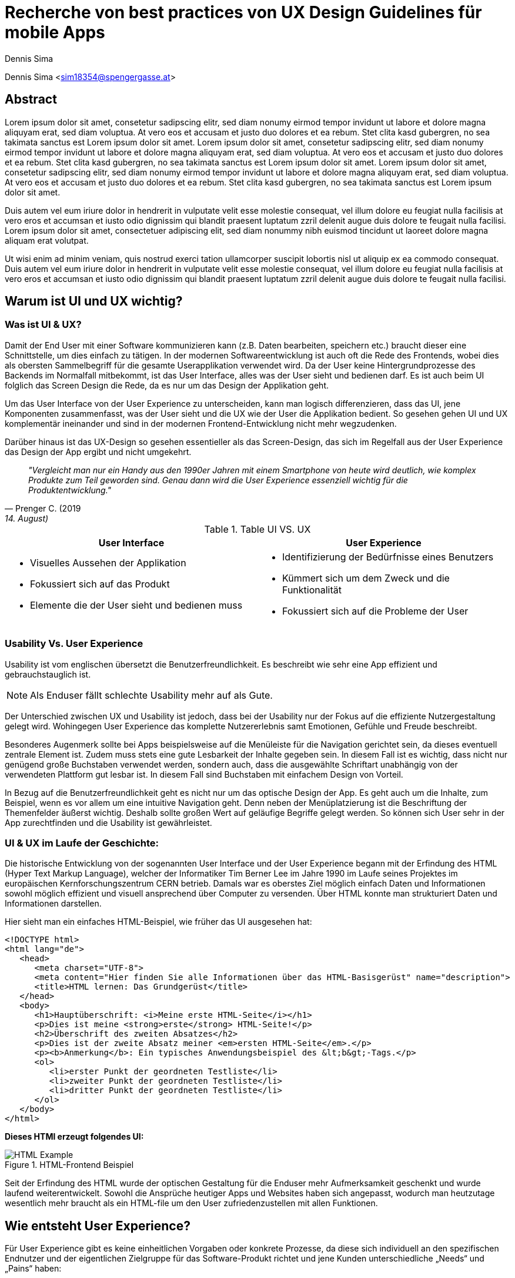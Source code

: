 [topic-sima]
:chapter-label: Kapitel
:author: Dennis Sima

= Recherche von best practices von UX Design Guidelines für mobile Apps

Dennis Sima <sim18354@spengergasse.at>

[abstract]
== Abstract

Lorem ipsum dolor sit amet, consetetur sadipscing elitr, sed diam nonumy eirmod tempor invidunt ut labore et dolore magna aliquyam erat, sed diam voluptua. At vero eos et accusam et justo duo dolores et ea rebum. Stet clita kasd gubergren, no sea takimata sanctus est Lorem ipsum dolor sit amet. Lorem ipsum dolor sit amet, consetetur sadipscing elitr, sed diam nonumy eirmod tempor invidunt ut labore et dolore magna aliquyam erat, sed diam voluptua. At vero eos et accusam et justo duo dolores et ea rebum. Stet clita kasd gubergren, no sea takimata sanctus est Lorem ipsum dolor sit amet. Lorem ipsum dolor sit amet, consetetur sadipscing elitr, sed diam nonumy eirmod tempor invidunt ut labore et dolore magna aliquyam erat, sed diam voluptua. At vero eos et accusam et justo duo dolores et ea rebum. Stet clita kasd gubergren, no sea takimata sanctus est Lorem ipsum dolor sit amet.

Duis autem vel eum iriure dolor in hendrerit in vulputate velit esse molestie consequat, vel illum dolore eu feugiat nulla facilisis at vero eros et accumsan et iusto odio dignissim qui blandit praesent luptatum zzril delenit augue duis dolore te feugait nulla facilisi. Lorem ipsum dolor sit amet, consectetuer adipiscing elit, sed diam nonummy nibh euismod tincidunt ut laoreet dolore magna aliquam erat volutpat.

Ut wisi enim ad minim veniam, quis nostrud exerci tation ullamcorper suscipit lobortis nisl ut aliquip ex ea commodo consequat. Duis autem vel eum iriure dolor in hendrerit in vulputate velit esse molestie consequat, vel illum dolore eu feugiat nulla facilisis at vero eros et accumsan et iusto odio dignissim qui blandit praesent luptatum zzril delenit augue duis dolore te feugait nulla facilisi.

<<<


== Warum ist UI und UX wichtig?

=== Was ist UI & UX?

Damit der End User mit einer Software kommunizieren kann (z.B. Daten bearbeiten, speichern etc.) braucht dieser eine Schnittstelle, um dies einfach zu tätigen. In der modernen Softwareentwicklung ist auch oft die Rede des Frontends, wobei dies als obersten Sammelbegriff für die gesamte Userapplikation verwendet wird. Da der User keine Hintergrundprozesse des Backends im Normalfall mitbekommt, ist das User Interface, alles was der User sieht und bedienen darf. Es ist auch beim UI folglich das Screen Design die Rede, da es nur um das Design der Applikation geht.

Um das User Interface von der User Experience zu unterscheiden, kann man logisch differenzieren, dass das UI, jene Komponenten zusammenfasst, was der User sieht und die UX wie der User die Applikation bedient. So gesehen gehen UI und UX komplementär ineinander und sind in der modernen Frontend-Entwicklung nicht mehr wegzudenken.

Darüber hinaus ist das UX-Design so gesehen essentieller als das Screen-Design, das sich im Regelfall aus der User Experience das Design der App ergibt und nicht umgekehrt.

[quote, Prenger C. (2019, 14. August), Darum ist User Experience so wichtig; matter of design;]
__"Vergleicht man nur ein Handy aus den 1990er Jahren mit einem Smartphone von heute wird deutlich, wie komplex Produkte zum Teil geworden sind. Genau dann wird die User Experience essenziell wichtig für die Produktentwicklung."__

.Table UI VS. UX
[cols="50,50", options="header"]
|===
|User Interface
|User Experience

a|
* Visuelles Aussehen der Applikation
* Fokussiert sich auf das Produkt
* Elemente die der User sieht und bedienen muss

a|
* Identifizierung der Bedürfnisse eines Benutzers
* Kümmert sich um dem Zweck und die Funktionalität
* Fokussiert sich auf die Probleme der User

|===

=== Usability Vs. User Experience

Usability ist vom englischen übersetzt die Benutzerfreundlichkeit. Es beschreibt wie sehr eine App effizient und gebrauchstauglich ist.

NOTE: Als Enduser fällt schlechte Usability mehr auf als Gute.

Der Unterschied zwischen UX und Usability ist jedoch, dass bei der Usability nur der Fokus auf die effiziente Nutzergestaltung gelegt wird. Wohingegen User Experience das komplette Nutzererlebnis samt Emotionen, Gefühle und Freude beschreibt.

Besonderes Augenmerk sollte bei Apps beispielsweise auf die Menüleiste für die Navigation gerichtet sein, da dieses eventuell zentrale Element ist. Zudem muss stets eine gute Lesbarkeit der Inhalte gegeben sein. In diesem Fall ist es wichtig, dass nicht nur genügend große Buchstaben verwendet werden, sondern auch, dass die ausgewählte Schriftart unabhängig von der verwendeten Plattform gut lesbar ist. In diesem Fall sind Buchstaben mit einfachem Design von Vorteil.

In Bezug auf die Benutzerfreundlichkeit geht es nicht nur um das optische Design der App. Es geht auch um die Inhalte, zum Beispiel, wenn es vor allem um eine intuitive Navigation geht. Denn neben der Menüplatzierung ist die Beschriftung der Themenfelder äußerst wichtig. Deshalb sollte großen Wert auf geläufige Begriffe gelegt werden. So können sich User sehr in der App zurechtfinden und die Usability ist gewährleistet.


=== UI & UX im Laufe der Geschichte:
Die historische Entwicklung von der sogenannten User Interface und der User Experience begann mit der Erfindung des HTML (Hyper Text Markup Language), welcher der Informatiker Tim Berner Lee im Jahre 1990 im Laufe seines Projektes im europäischen Kernforschungszentrum CERN betrieb. Damals war es oberstes Ziel möglich einfach Daten und Informationen sowohl möglich effizient und visuell ansprechend über Computer zu versenden.
Über HTML konnte man strukturiert Daten und Informationen darstellen.

Hier sieht man ein einfaches HTML-Beispiel, wie früher das UI ausgesehen hat:

[source,html]
----
<!DOCTYPE html>
<html lang="de">
   <head>
      <meta charset="UTF-8">
      <meta content="Hier finden Sie alle Informationen über das HTML-Basisgerüst" name="description">
      <title>HTML lernen: Das Grundgerüst</title>
   </head>
   <body>
      <h1>Hauptüberschrift: <i>Meine erste HTML-Seite</i></h1>
      <p>Dies ist meine <strong>erste</strong> HTML-Seite!</p>
      <h2>Überschrift des zweiten Absatzes</h2>
      <p>Dies ist der zweite Absatz meiner <em>ersten HTML-Seite</em>.</p>
      <p><b>Anmerkung</b>: Ein typisches Anwendungsbeispiel des &lt;b&gt;-Tags.</p>
      <ol>
         <li>erster Punkt der geordneten Testliste</li>
         <li>zweiter Punkt der geordneten Testliste</li>
         <li>dritter Punkt der geordneten Testliste</li>
      </ol>
   </body>
</html>
----

*Dieses HTMl erzeugt folgendes UI:*

image::../images/HTML-Example.png[title = "HTML-Frontend Beispiel"]


Seit der Erfindung des HTML wurde der optischen Gestaltung für die Enduser mehr Aufmerksamkeit geschenkt und wurde laufend weiterentwickelt. Sowohl die Ansprüche heutiger Apps und Websites haben sich angepasst, wodurch man heutzutage wesentlich mehr braucht als ein HTML-file um den User zufriedenzustellen mit allen Funktionen.

<<<

== Wie entsteht User Experience?

Für User Experience gibt es keine einheitlichen Vorgaben oder konkrete Prozesse, da diese sich individuell an den spezifischen Endnutzer und der eigentlichen Zielgruppe für das Software-Produkt richtet und jene Kunden unterschiedliche „Needs“ und „Pains“ haben:

=== Den Nutzer verstehen
Der Enduser steht immer im Mittelpunkt, mit samt seiner Wünsche und Bedürfnisse. Je nach Budget und Zeitdruck kann man dies mittels Umfragen direkt am Markt oder durch Kundenbeobachtungen abschätzen.

Zentrales Element sind hierbei die Personas, welche realitätstreu die Kunden abbilden, welche schließlich die Software Applikation nutzen sollen.

Im Zuge des UX-Design Prozesses werden ebenso auch erste Wireframes oder Click-Dummys visualisiert.

image::../images/UX-Design.png[title = "UX-Design Prozess, Quelle: https://medium.com/nyc-design/ux-ui-design-process-for-beginner-753952bb2241", width=510,height=260]


== UI-Patters für mobile Apps

=== Was ist das?

Besonders wichtig im Allgemeinen ist nicht nur in der Software Entwicklung, so wenig wie möglich das Rad neu zu erfinden. Es gibt viele bereits fertige Software-Lösungen zum Einbinden etc. Genauso ist es auch beim Screen Design, Zeit und Arbeit zu sparen.

Gewisse UI-Patterns wurden nicht speziell nur für UI-Designer entwickelt und definiert. Sie sollen darüber hinaus auch der Software Architektur und den Programmierern zu Gute kommen.

Heutzutage sind UI-Patterns vollständig in die Software Entwicklung integriert und nicht mehr wegzudenken. Man findet diese in allen gängigen Apps und sogar Websites. Vor allem auch Endnutzer profitieren von solchen Patterns. Durch den Erkennungseffekt der bedienbaren Elementen wissen Nutzer in wenigen Sekunden wie diese jene Komponenten handhaben.

NOTE: Wichtig ist bei UI-Patterns, dass nicht alle Lösungsentwürfe für alle App-Lösungen geeignet sind. Diese müssen immer stets an den individuellen Use-Case angepasst werden.

[quote, MARIA DE LA RIVA. (2020, 12. August), What Are User Interface (UI) Design Patterns? Everything You Need To Know; Careerfoundry]
__„Most of us wear t-shirts. My t-shirt and yours may vary in size and fit, but both are recognizable as t-shirts. We can add a nifty little pocket, details on the short sleeves, and print all kinds of stuff on them. However, the structure is pretty much the same regardless of how much we tailor the garment to our liking.“
__


=== Vorteile von UI-Patterns

Nicht zum Verwechseln sind UI-Patterns allerdings mit einem Baukasten, mit welchen man Features zusammenbauen kann und die Arbeit damit getan ist. UI-Patterns sind für UI-Designers wie Baupläne, mit denen man sich bei der Frontendgestalltung richten kann.

Zusätzlich sind UI-Patterns eine gemeinsame Sprache für die Kommunikation für UI-Designer. Dadurch werden vor allem auch Missverständnisse reduziert und sorgen für Kontinuität bei der Zusammenarbeit mit mehreren Designern am selben Projekt.

Bei den Endusern der Apps werden Design-Patterns auch zum Vorteil. Da sich viele Apps von der Gestaltung nicht allzu unterscheiden, haben Nutzer bereits eine gewisse Vorstellung auf welcher App-Page welche Elemente zum Vorschein kommen.

Beispielweise erwarten sich User als Mindestanforderungen von einer Login-Seite einer App Zwei Input-Felder (Für E-Mail und Passwort) und einen „Bestätigen“-Button zu einloggen in die App. Andere Elemente wären unschlüssig und führen zu Verwirrungen der Nutzer.

<<<

**Hier kann man als exemplarisches Beispiel eine Login-Maske einer Smartphone-App sehen, welche diverse Patterns nachgeht und erfüllt:
**

(Dadurch weiß der Nutzer ohne Überlegen, was die Intention dieser Page ist)

image::../images/LoginPage.png[title = "Design Patterns einer Login-Maske von einer App", width= 210,height=600]

=== Beliebtesten Patterns in der Smartphone-Welt

1.  *Teilen*: Ermöglicht, meist als Button, dem User seinen Inhalt auf Social-Media-Plattformen zu teilen
2.	*Navigation*: Ermöglicht, meist als Pfeil nach links, dem User zur vorigen Page zu gelangen oder zurück zur Startseite
3.	*Input/output:* Ermöglicht dem User Information zu schreiben und abschicken und darauffolgend Feedback zu seiner Aktion zu bekommen
4.	*Content Struktur:* In welcher Art werden Elemente dem User präsentiert? Wirkt es für dem User als wäre der Inhalt organisiert, intuitiv und zugänglich?


=== Dark UI-Design Patterns

Direkt vergleichbar mit den „normalen“ UI-Design Patterns gibt es zusätzlich die sogenannten „dark UI-Design Pattern“. Wie der Name bereits ausdrückt stecken für den Enduser meist nicht ganz moralische Design Entwürfe zur Verfügung. Man versucht den Usern in der App (gibt es in allen Frontend-Software-Lösungen) zu einer speziellen Aktion zu drängen, der dieser eventuell ohne dieses Design-Pattern nicht machen würde.
Natürlich versuchen sowohl UX- und UI-Designer geteilt mit der Psychologie der zukünftigen Kunden zu spielen, um diese zu überlisten.

Trotzdem sind Dark Patterns heutzutage in der Frontend-Gestaltung sehr üblich und auf vielen Apps und auch Websites zu finden. Trotzdem sind sie allgemein unbeliebt und gefährden bei Missbrauch die Beziehung eines Unternehmens zu seinen Verbrauchern.

==== Beliebteste „Dark Patterns“

===== Verwirrende Fragen & Sprache:
Hier versucht man den User oftmals durch mehrere Verneinungen zu verwirren und mehrere vermeidlich ähnliche Fragen zu täuschen.

image::../images/Warenkorb.png[title = "Beispiel: Verwirrende Sprache und Fragen bei der Registrierung", width=370,height=200]

===== Warenkorb-"Schleicherei"
Auf manchen Verkaufs-Apps kann es sein, dass man mit einem automatisch aktivierten Optionsfeld ein zusätzliches Produkt hinzugefügt bekommt. Wie beispielsweise auf godaddy.com

===== Premium Mitgliedschaft
Das Design und das Nutzererlebnis machen es möglichst einfach etwas zu kaufen, aber im Nachhinein sehr schwer es wieder abzubestellen. Dadurch muss man oft Umwege durch die App nehmen.

===== Ablenkung
Das Design wird entsprechend gestaltet, dass der User unterbewusst seine Aufmerksamkeit auf etwas lenkt und etwas anderes wichtiges vernachlässigt oder sogar übersieht. Wenn beispielsweise etwas groß funkelt angezeigt wird, schaut der Mensch automatisch.

===== Versteckte Kosten
Dem User werden erst kurz vor dem Check-out Prozess alle Kosten angezeigt und nicht vorher.

===== Schuld einreden
Um den User ein schlechteres Gefühl zu bescheren, wenn dieser zum Beispiel ein Werbeangebot ablehnen will, wird diesen mit gezielter Sprache eingeredet, dass er Schuld hat, dieses Angebot nicht anzunehmen.

Zahlreiche Beispiele sind unter https://confirmshaming.tumblr.com zu finden.

=== Wie sollte man UI-Design Patterns anwenden?

Zunächst ist wichtig zu verstehen, dass man nicht einfach mit einzelnen UI-Design Patterns eine grafische Oberfläche erstellen kann oder eher sollte. Zuerst muss man diese noch speziell für den eigenen Use-case anpassen.

Beschreibe das Problem, welches aktuell bearbeitet wird. Dann wäre ein Blick in eine UI-Design Pattern Library empfehlenswert, wie anderen Designers ähnliche Lösungen entwickelt haben. Danach stellen sich die Frage, was man daraus lernen kann im Bezug zu dem eigenen Problem und erstellt im Anschluss seine eigene Lösung.

=== Beliebteste UI-Patterns Library

In dem gesamten Wide World Web gibt sehr viele UI-Design Libraries. Zu Beginn sollte man sich nicht nur auf eine fokussieren und in der weiteren Folge wird man seine Lieblings-Library finden.

Bekanntere UI-Design Libaries sind folgende:

1.	https://mobbin.design/patterns
2.	https://pttrns.com/
3.	https://uigarage.net
4.	https://material.io/
5.	https://www.mobile-patterns.com/

NOTE: Für Cross Plattform App oder Progressive Web-Apps gibt es wenig bis keine Unterschiede zum Design für iOS oder Android. Bei einer Native-App sieht dies ein wenig anders aus. Man sollte hierbei achten, ob das jeweilige Design des Patterns auf dieser App-Plattform passt.


==== Apple Human Interface Guidelines

Apples eigener AppStore legt im gegensatz zu dem von Mitbewerber Google angebotenen Google Play Store sehr großen Wert auf Standards.

Zusammengefasst, sind diese in gesamt 5 Punkten unterteilt:

1. Safty
2. Performance
3. Business
4. Design
5. Legal

Sollte eine App nicht die Mindeststandards der UI/UX-Guidelines entsprechen wird die auf dem Weg in den AppStore abgelehnt. Deswegen ist es absolut essenziell für jeden UI/UX-Designer sich mit Apples Vorgaben auseinandergesetzt zu haben.

Zu finden sind diese Richtlinien von Apple unter: https://developer.apple.com/design/human-interface-guidelines/

==== Android Material Design Guidelines

Ebenfalls wie Apple besitzt auch Google für ihre Plattform Empfehlungen und Hilfeleistungen für Entwickler und Designer. Im Gegensatz zu Apple sind aufgrund der optionalen Gegebenheiten von Android besitzen viele Apps im Google Play Store keine bis wenig Standards.

Zu finden sind diese Empfehlungen/Hilfestellungen von Google unter: https://material.io

NOTE: Material.io enthält sowohl Elemente und Components für iOS, Android, Web und dem Frontend-Framework Flutter

== Weiteres Design

Für eine gelungene App spielen hierbei noch mehrere Faktoren eine Rolle. Es ist vielmehr ein Zusammenspiel von zusätzlich, einerseits der *Farbwahl*, welche man keineswegs von sowohl ihren Nutzen und Effektivität nicht unterschätzen darf und andererseits der *Typographie*.

=== Farbwahl

Eine grundlegende Entscheidung für jede mobile App wird jene sein eine geeignete Farbe zu suchen. Deswegen ist es von großer Bedeutung eine Farbpalette mit Bedacht auszuwählen.
Zusätzlich spielen Farben ebenso auch in der Psychologie des Menschen eine Rolle, mit Emotionen und Gefühlen, welche unterbewusst ausgelöst werden.

Deswegen verhilft die sogenannte Color Theory diesen Prozess der Farbwahl zu beschleunigen. Dieser umfasst zudem das Color Wheel.

==== Das Color Wheel

image::../images/ColorWheel.png[title = "Das Color Wheel", width=300,height=300]

Der Aufgabenbereich des Color wheel, auch Farbkreis genannt, besteht darin Beziehungen zwischen Primär-, Sekundär,- und Tertitärfarbe aufzuzeigen. Einen ersten Entwurf lieferte im Jahre 1666 Sir Isaac Newton.

Dabei umfassen diese Primärfarben Blau, Rot und Gelb. Aus diesen Grundfarben ergeben sich wiederum die Sekundärfarben Grün, Orange und Violett. Die zusätzlichen Tertiärfarben sind im Anschluss grün-gelb, gelb-orange, orange-rot, rot-violett, violett-blau und blau-grün.


===== Warme und kühle Farben

image::../images/WarmColdWheel.png[title = "Warme oder kalte Farben im Color Wheel", width=200,height=200]

Grundsätzlich kann man Farben in zwei große Überkategorien fassen. Da die Augen warme oder kaltes Licht speziell war nehmen, gilt dies ebenso bei Farben. Es werden beispielsweise die Farben von Rot über Orange bis Gelb als warme Farbe bezeichnet, da der Mensch diese mit warmen Gegebenheiten assoziiert, wie das Feuer (Rot-Orange) und die Sonne (Gelb). Dem Gegenübergestellt sind die kühlenden Farben. Mit Blau wird beispielweise kühles frisches Wasser verbunden.

===== Farbharmonie

Um passende Farben für das User Interface auszuwählen ist es wichtig eine gewisse Harmonie zwischen den Farben aufzubauen.

**Hierfür gibt es mehrere Möglichkeiten Farben zu bestimmen:
**

<<<

===== Monochromatische Farbvariante
Die monochromatische Farbvariante besteht aus mehreren Farbtönen aus desselben Primärfarbe. Diese entstehen, wenn man diese Farbe heller oder dunkler aussehen lässt

{blankline}

===== Komplementäre Farbvariante

image::../images/Komplementaer.png[title = "Eine komplementäre Farbmischung", width=100,height=100]

Komplementärfarben sind in den meisten Fällen schwierig anwendbar, funktionieren dennoch als Farben, damit ein Element auffällig aussieht.

NOTE: Komplementärfarben sind schlecht für Text geeignet.

{blankline}

===== Analoge Farbvariante

image::../images/Analog.png[title = "Eine analoge Farbmischung", width=100,height=100]

Da diese Farben sehr nah nebeneinander liegen, fungieren diese einheitlich. Diese Farbkombination lässt sich vor allem in der Natur vorfinden und ist dem menschlichen Auge sehr angenehm.
Üblicherweise verwendet man eine dominante Farbe, eine Zweite zur Unterstützung und zusätzlich eine dritte als Akzentfarbe.


===== Triadische Farbvariante

image::../images/Triadisch.png[title = "Eine triadische Farbmischung", width=100,height=100]

Aufgrund dieser Farbkombination wird eine lebendigere Stimmung erzeugt, mit der zusätzlich, im Gegensatz zur analogen Variante, mehr Kontrast zum Vorschein kommt. Üblicherweise wird eine dominantere ausgewählt und die restlichen Farben nur zur Unterstützung verwendet.

<<<

==== Welche Farben für welche App?
Für die Gestaltung des Frontends darf man die Wichtigkeit und Wirkung dieser niemals unterschätzen.
Mit einer adäquaten Farbgestaltung des UI kann man dem User positiv emotional und unterbewusst beeinflussen. Beispielsweise strahlt die Farbe Blau Ruhe, Objektivität, Neutralität und Klarheit. Dieses verstärkt das Vertrauen der User und gibt diesen ein sicheres Gefühl als bei anderen Farben.

image::../images/Startpage.png[title = "Blau wäre eine Option für eine Payment-App", width= 220,height=600]


==== Corporate Identity
Die sogenannte Corporate Identity ist das Selbstbild jedes Unternehmens. Es umfasst alle Strategien, welche zu einer besseren, sowohl Firmeninternen und -externen, Ausstrahlung verhelfen.

<<<

**Eine Corporate Identity wird in weitere Untergebiete unterteilt:**

* Corporate Design (CD)
* Corporate Behaviour (CB)
* Corporate Culture
* Corporate Communication (CC)
* Corporate Philosophy (CP)

*Corporate Design in der App-Entwicklung*

Das CD richtet sich spezifisch auf den Wiedererkennungseffekt eines Unternehmens, welches die entsprechenden Firmenwerte mit sich tragen soll.

Grundsätzlich ist davon auszugehen, dass die Farbwahl mit denen des Firmenlogos möglichst übereinstimmen sollte, wenn dieses in der App verwendet werden soll, da dadurch ein größerer Wiedererkennungseffekt von der App ausgestrahlt wird. In Summe umfasst das Corporate Design sämtliche Bereiche um die Farbauswahl, Logodesign und Schriftdesign.

=== Typografie
In der weiten Welt der App-Entwicklung werden ungefähr 95% des gesamten Contents über Text dargestellt. Das heißt, dass der User egal ob bewusst oder unterbewusst mit dem Text kommunizieren wird. Wenn ein Logo beispielsweise ein einen Schriftzug beherbergt, fällt dieser immer dem menschlichen Auge zuerst auf. Dies unterstreicht die Wichtigkeit von Typografie.

NOTE: Bei iOS und Android-Apps sind der Default-Schriftzug Roboto beziehungsweise Helvetica Neue.

==== Lesbarkeit
Obwohl Smartphones mit der Zeit tendenziell größer werden, ist es auf den kleinen Bildschirm nicht immer leicht viel Text unterzubringen. Besonders für Apps die großen Mengen an Text dem User aufbereiten, ist die Lesbarkeit sehr von Bedeutung. Optimal wäre es vor allem auch im mobilen App Bereich lesbare Schrift, welche auch bei direkter Sonneneinstrahlung gut lesbar ist.


==== Professionalität:
Die Schriftart sollte stets mit dem Image der App und der eigentlichen Zielgruppe
übereinstimmen. Wenn beispielsweise eine Banking-App keine seriöse Schrift wählt, verunsichert dies viele Kunden.

==== Schriftgröße
Die Guidelines von Apple geben Aufschluss darüber, dass bei iOS-Apps die Schriftgröße nur zwischen 11 und 17p betragen darf. Für Android-Apps ist diese Richtlinie ebenfalls legitim. Zu beachten gilt weiter auch, dass die ungefähre Zeichenanzahl pro Linie im Hochformat bei 35bis 50 liegt. Dadurch entsteht die Herausforderung Sätze nicht kompliziert zu halten und dennoch genug Informationen an den User zu bringen.

==== Kontrast
Ebenso wichtig ist auch der Spielraum zwischen Buchstaben und dem Hintergrund. Den Besten Kontrast liefert dementsprechend schwarz auch weiß. Allerdings soll hier auch Bezug genommen werden zum Logo, Corporate Design etc…


== Accessibility und Internationalisierung
Heutzutage bestehen Apps im Gegensatz zu früher, aus mehr als nur Funktionalen Features. Mehr Design, mehr Experience, mehr Usability sind die Folge um User zufriedenzustellen und nicht mehr wegzudenken. Jedoch wird sehr schnell die Bedeutung von Accessability vergessen, also eine Hilfestellung für Beeinträchtigte Menschen.

[quote, MARIA DE LA RIVA. (2020, 12. August), What Are User Interface (UI) Design Patterns? Everything You Need To Know; Careerfoundry]
__„Whilst many development teams see accessibility as a ‘nice-to-have’, it is crucial in today’s mobile world.“
__

„Whilst many development teams see accessibility as a ‘nice-to-have’, it is crucial in today’s mobile world.“

=== Warum sollte man auf Accessibility Bezug nehmen?
Ein großes Missverständnis liegt auf Accessibility. Viele UI- und UX-Designer, sowie Entwickler nehmen dies als optionales Feature war. Jedoch wird geschätzt, dass ungefähr 15%, also 1.000.000.000 Menschen davon betroffen sind. Zusätzlich möchte der User eventuell auch die App während dem Autofahren oder beim Joggen verwenden. Das bedeutet, dass es auf jeden Fall sinnvoll und in der heutigen Welt essentiell geworden ist, seine App accessible zu designen und entwickeln.


https://www.bizeps.or.at/neuer-who-bericht-weltweit-1-milliarde-behinderte-menschen/

=== Auf was achten?
Um für möglichst viele User verfügbar zu sein, sollte man ebenso auf die verschiedenen Aspekte der Accessibility eingehen. Was sind die Bedürfnisse, die daraus resultieren? Was brauchen die User?

==== Sehschwäche
Da man hauptsächlich mit den visuell mit dem Smartphone kommuniziert, ist dies ein großes Hinderniss für zahlreiche Menschen. Hinzu kommen mehrere Ausprägungen, wie Farbenblindheit und Blindheit über mehrere Stufen bis zum kompletten Sehverlust. Abhilfe schafft hier nicht explitzit auf Farben zu setzten und das UI ebenfalls auch anders zu gestalten, z.B. größeren Zoom der Texte auf 200% erlauben etc. Zusätzlich würde es der Accessibility gut tun einen Screen Reader oder ähnlich einzubinden.

image::../images/Zoom.png[title = "Beispiel für größere Schrift", width= 800,height=640]


==== Hörschwäche
Diese Beeinträchtigung ist normallerweise bei Apps kein allzu großes Problem. Bei Videos oder Sound-files könnten als Option zusätzlich mittels Transkription angezeigt werden.

==== Lernschwäche
Unter diesem Übergriff werden sämtliche Konzentrations-, Lese- und Schreibschwächen gemeint. Diese kann beispielsweise mit kurzen Sätzen, mehr Icons oder über Spracheingabe statt dem Schreiben in der Smartphone-App optimieren.

==== Was liefern Apple and Google?
Da sowohl die Betriebssysteme iOS und Android zahlreiche Accessibility-Features in ihr Ecosystem integriert haben, sind diese Funktionen ebenso für Apps verwendbar.

*Gängige iOS-Features sind:*

• Untertitel und Audiobeschreibungen
•Voice-over
• Übersetzung
•Geführter Zugang
• Anpassung anzeigen

*Gängige Android-Features sind:*

•	Audio und Bildschirmtext
•	Anzeigeoptionen
•	Interaktionskontrollen
•	Screenreader

=== Internationalisierung
Um global zu denken und eine mobile App erfolgreich über Vertriebskanäle wie gängige App-Stores zu vertreiben ist es äußerst ratsam ebenfalls diese in möglichst viele Sprachen zu übersetzen. In der IT-Welt ist auch häufig von i18n die Rede. Dies hat den folgenden Hintergrund, da genau 18 Buchstaben zwischen dem I und dem n von Internationatization sind.

Aus der Praxis empfiehlt sich zumindest eine App als absolute Mindestanforderung in Englisch bereitzustellen. Bestenfalls sogar in die meistgesprochene Sprache der Welt. Diese sind beispielsweise: Englisch, Deutsch, Französisch, Spanisch, Portuguisisch, Italienisch, Japanisch und Russisch. Sei gesagt, dass dies vorwiegend von westlichen Ländern gesprochen wird, da in anderen bevölkerungsstarken Ländern, wie China und Indien mehrere Sprachen gesprochen werden.

image::../images/Languages.png[title = "Eine App in mehere Sprachen ist mittlerweile schon Pflicht", width= 220,height=640]

==== Lokalisierung
Lokalisierung auch l10n genannt ist die Anpassung von nicht textlichen Elementen wie Formatierung von Datum, Uhrzeit, Adressen, Icons und Währungen etc.
Die bewahrheitet sich in der Entwicklung als sehr mühsam, aber erhöht und verbessert den Komfort und die User Experience der Nutzer.

image::../images/Lokalisierung.png[title = "Beim Warenkorb sind besipielsweise das Datum und die Währung wichtig", width= 220,height=640]



[glossar]
== Glossar

Build Tool:: Automatisiert den Prozess der Bildung ausführbarer Dateien. Software wird erstellt und beispielsweise werden nötige Dependencies heruntergeladen und verwaltet.
CLI:: Ist das Command Line Interface, welches es ermöglicht, Kommandos auszuführen.

[quellen]
== Quellen
.Quellen
[cols="<, <, <", options="autowidth,header"]
|===
^|Beschreibung ^|Quelle ^|Letzter Zugriff

|Java EE Architektur: Grafik nachmodelliert
|http://pawlan.com/monica/articles/j2eearch/art/container1.jpg
|29.03.2021

|Java EE vs. Spring
|https://blog.doubleslash.de/jee-vs-spring-gemeinsamkeiten-unterschiede-und-entscheidungskriterien/
|03.04.2021
|===